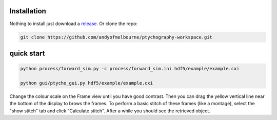 ============
Installation
============
Nothing to install just download a `release <https://github.com/andyofmelbourne/ptychography-workspace/releases>`_. Or clone the repo:

.. code-block:: bash

    git clone https://github.com/andyofmelbourne/ptychography-workspace.git


===========
quick start
===========
.. code-block:: bash

    python process/forward_sim.py -c process/forward_sim.ini hdf5/example/example.cxi

    python gui/ptycho_gui.py hdf5/example/example.cxi

Change the colour scale on the Frame view until you have good contrast. Then you can drag the yellow vertical line near the bottom of the display to brows the frames. To perform a basic stitch of these frames (like a montage), select the "show stitch" tab and click "Calculate stitch". After a while you should see the retrieved object.
